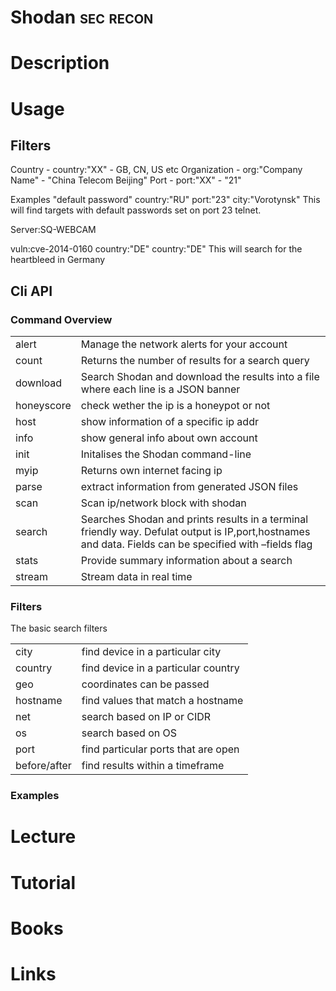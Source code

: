 #+TAGS: sec recon


* Shodan							  :sec:recon:
* Description
* Usage
** Filters
  
Country - country:"XX" - GB, CN, US etc
Organization - org:"Company Name" - "China Telecom Beijing"
Port - port:"XX" - "21"

Examples
"default password" country:"RU" port:"23" city:"Vorotynsk"
This will find targets with default passwords set on port 23 telnet.

Server:SQ-WEBCAM

vuln:cve-2014-0160 country:"DE" country:"DE"
This will search for the heartbleed in Germany

** Cli API
*** Command Overview
    
| alert      | Manage the network alerts for your account                                                                                                              |
| count      | Returns the number of results for a search query                                                                                                        |
| download   | Search Shodan and download the results into a file where each line is a JSON banner                                                                     |
| honeyscore | check wether the ip is a honeypot or not                                                                                                                |
| host       | show information of a specific ip addr                                                                                                                  |
| info       | show general info about own account                                                                                                                     |
| init       | Initalises the Shodan command-line                                                                                                                      |
| myip       | Returns own internet facing ip                                                                                                                          |
| parse      | extract information from generated JSON files                                                                                                           |
| scan       | Scan ip/network block with shodan                                                                                                                       |
| search     | Searches Shodan and prints results in a terminal friendly way. Defulat output is IP,port,hostnames and data. Fields can be specified with --fields flag                             |
| stats      | Provide summary information about a search                                                                                                              |
| stream     | Stream data in real time                                                                                                                                |
*** Filters

The basic search filters
| city         | find device in a particular city    |
| country      | find device in a particular country |
| geo          | coordinates can be passed           |
| hostname     | find values that match a hostname   |
| net          | search based on IP or CIDR          |
| os           | search based on OS                  |
| port         | find particular ports that are open |
| before/after | find results within a timeframe     |

*** Examples

* Lecture
* Tutorial
* Books
* Links


